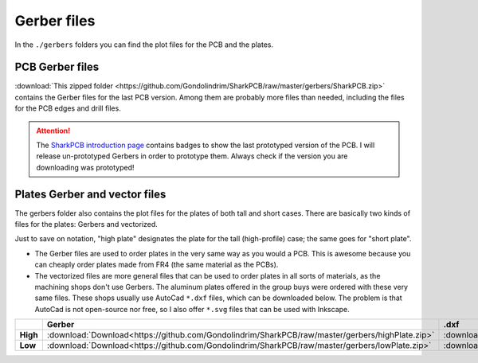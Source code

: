 ************
Gerber files
************

In the ``./gerbers`` folders you can find the plot files for the PCB and the plates.

PCB Gerber files
----------------

:download:`This zipped folder <https://github.com/Gondolindrim/SharkPCB/raw/master/gerbers/SharkPCB.zip>` contains the Gerber files for the last PCB version. Among them are probably more files than needed, including the files for the PCB edges and drill files.

.. Attention:: The `SharkPCB introduction page <./shark.html>`_ contains badges to show the last prototyped version of the PCB. I will release un-prototyped Gerbers in order to prototype them. Always check if the version you are downloading was prototyped!

Plates Gerber and vector files
------------------------------

The gerbers folder also contains the plot files for the plates of both tall and short cases. There are basically two kinds of files for the plates: Gerbers and vectorized. 

Just to save on notation, "high plate" designates the plate for the tall (high-profile) case; the same goes for "short plate".

- The Gerber files are used to order plates in the very same way as you would a PCB. This is awesome because you can cheaply order plates made from FR4 (the same material as the PCBs).

- The vectorized files are more general files that can be used to order plates in all sorts of materials, as the machining shops don't use Gerbers. The aluminum plates offered in the group buys were ordered with these very same files. These shops usually use AutoCad ``*.dxf`` files, which can be downloaded below. The problem is that AutoCad is not open-source nor free, so I also offer ``*.svg`` files that can be used with Inkscape.

+---------------+-------------------------------------------------------------------------------------------------------+-------------------------------------------------------------------------------------------------------+-------------------------------------------------------------------------------------------------------+
|  		|  **Gerber**												|	**.dxf** 											| **.svg**												|					
+---------------+-------------------------------------------------------------------------------------------------------+-------------------------------------------------------------------------------------------------------+-------------------------------------------------------------------------------------------------------+	
|**High**	| :download:`Download<https://github.com/Gondolindrim/SharkPCB/raw/master/gerbers/highPlate.zip>`	| :download:`Download<https://github.com/Gondolindrim/SharkPCB/raw/master/gerbers/highPlate.dxf>`	| :download:`Download<https://github.com/Gondolindrim/SharkPCB/raw/master/gerbers/highPlate.svg>`	|
+---------------+-------------------------------------------------------------------------------------------------------+-------------------------------------------------------------------------------------------------------+-------------------------------------------------------------------------------------------------------+
|**Low**	| :download:`Download<https://github.com/Gondolindrim/SharkPCB/raw/master/gerbers/lowPlate.zip>`	| :download:`Download<https://github.com/Gondolindrim/SharkPCB/raw/master/gerbers/lowPlate.dxf>`	| :download:`Download<https://github.com/Gondolindrim/SharkPCB/raw/master/gerbers/lowPlate.svg>`	|
+---------------+-------------------------------------------------------------------------------------------------------+-------------------------------------------------------------------------------------------------------+-------------------------------------------------------------------------------------------------------+
